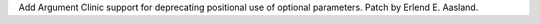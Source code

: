 Add Argument Clinic support for deprecating positional use of optional
parameters. Patch by Erlend E. Aasland.
